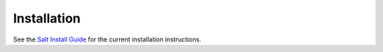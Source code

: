 .. _installation:

============
Installation
============

See the `Salt Install Guide <https://docs.saltproject.io/salt/install-guide/en/latest/>`_
for the current installation instructions.
